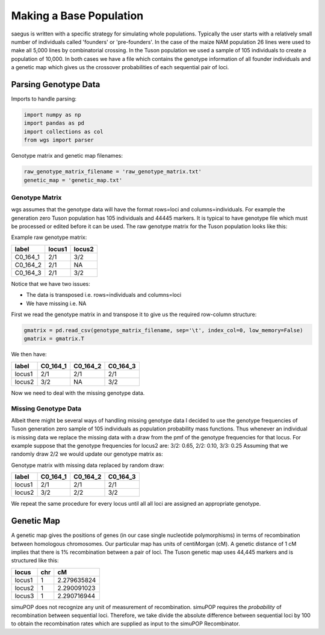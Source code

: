 Making a Base Population
========================

saegus is written with a specific strategy for simulating whole populations.
Typically the user starts with a relatively small number of individuals
called 'founders' or 'pre-founders'. In the case of the maize NAM population
26 lines were used to make all 5,000 lines by combinatorial crossing.
In the Tuson population we used a sample of 105 individuals to create
a population of 10,000. In both cases we have a file which contains the
genotype information of all founder individuals and a genetic map which
gives us the crossover probabilities of each sequential pair of loci.

Parsing Genotype Data
---------------------

Imports to handle parsing:

.. code:: python

    import numpy as np
    import pandas as pd
    import collections as col
    from wgs import parser

Genotype matrix and genetic map filenames:

.. code:: python

    raw_genotype_matrix_filename = 'raw_genotype_matrix.txt'
    genetic_map = 'genetic_map.txt'

Genotype Matrix
%%%%%%%%%%%%%%%

wgs assumes that the genotype data will have the format rows=loci and
columns=individuals. For example the generation zero Tuson population has
105 individuals and 44445 markers. It is typical to have genotype file which
must be processed or edited before it can be used. The raw genotype matrix for
the Tuson population looks like this:

Example raw genotype matrix:

+----------+--------+--------+
| label    | locus1 | locus2 |
+==========+========+========+
| C0_164_1 | 2/1    | 3/2    |
+----------+--------+--------+
| C0_164_2 | 2/1    | NA     |
+----------+--------+--------+
| C0_164_3 | 2/1    | 3/2    |
+----------+--------+--------+


Notice that we have two issues:

- The data is transposed i.e. rows=individuals and columns=loci
- We have missing i.e. NA

First we read the genotype matrix in and transpose it to give us the required
row-column structure:

.. code:: python

    gmatrix = pd.read_csv(genotype_matrix_filename, sep='\t', index_col=0, low_memory=False)
    gmatrix = gmatrix.T

We then have:

+--------+----------+----------+----------+
| label  | C0_164_1 | C0_164_2 | C0_164_3 |
+========+==========+==========+==========+
| locus1 | 2/1      | 2/1      | 2/1      |
+--------+----------+----------+----------+
| locus2 | 3/2      | NA       | 3/2      |
+--------+----------+----------+----------+

Now we need to deal with the missing genotype data.

Missing Genotype Data
%%%%%%%%%%%%%%%%%%%%%

Albeit there might be several ways of handling missing genotype data I decided
to use the genotype frequencies of Tuson generation zero sample of 105
individuals as population probability mass functions. Thus whenever an
individual is missing data we replace the missing data with a draw from the pmf
of the genotype frequencies for that locus. For example suppose that the
genotype frequencies for locus2 are: 3/2: 0.65, 2/2: 0.10, 3/3: 0.25
Assuming that we randomly draw 2/2 we would update our genotype matrix as:

Genotype matrix with missing data replaced by random draw:

+--------+----------+----------+----------+
| label  | C0_164_1 | C0_164_2 | C0_164_3 |
+========+==========+==========+==========+
| locus1 | 2/1      | 2/1      | 2/1      |
+--------+----------+----------+----------+
| locus2 | 3/2      | 2/2      | 3/2      |
+--------+----------+----------+----------+

We repeat the same procedure for every locus until all all loci are assigned an
appropriate genotype.


Genetic Map
-----------

A genetic map gives the positions of genes (in our case single nucleotide
polymorphisms) in terms of recombination between homologous chromosomes. Our
particular map has units of centiMorgan (cM). A genetic distance of 1 cM implies
that there is 1% recombination between a pair of loci. The Tuson genetic map
uses 44,445 markers and is structured like this:

+--------+-----+-------------+
| locus  | chr | cM          |
+========+=====+=============+
| locus1 | 1   | 2.279635824 |
+--------+-----+-------------+
| locus2 | 1   | 2.290091023 |
+--------+-----+-------------+
| locus3 | 1   | 2.290716944 |
+--------+-----+-------------+

simuPOP does not recognize any unit of measurement of recombination. simuPOP
requires the *probability* of recombination between sequential loci. Therefore,
we take divide the absolute difference between sequential loci by 100 to obtain
the recombination rates which are supplied as input to the simuPOP Recombinator.
